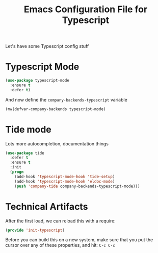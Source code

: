 #+TITLE:  Emacs Configuration File for Typescript
#+AUTHOR: Michael Westbom
#+EMAIL: michael@westbom.co

Let's have some Typescript config stuff

* Typescript Mode

  #+BEGIN_SRC emacs-lisp
    (use-package typescript-mode
      :ensure t
      :defer t)
  #+END_SRC

  And now define the =company-backends-typescript= variable

  #+BEGIN_SRC emacs-lisp
    (mw|defvar-company-backends typescript-mode)
  #+END_SRC

* Tide mode

  Lots more autocompletion, documentation things

  #+BEGIN_SRC emacs-lisp
    (use-package tide
      :defer t
      :ensure t
      :init
      (progn
        (add-hook 'typescript-mode-hook 'tide-setup)
        (add-hook 'typescript-mode-hook 'eldoc-mode)
        (push 'company-tide company-backends-typescript-mode)))
  #+END_SRC

* Technical Artifacts

  After the first load, we can reload this with a require:

  #+BEGIN_SRC emacs-lisp
    (provide 'init-typescript)
  #+END_SRC

  Before you can build this on a new system, make sure that you put
  the cursor over any of these properties, and hit: =C-c C-c=

#+DESCRIPTION: A literate programming version of my Emacs Typescript Config, loaded by the .emacs file.
#+PROPERTY:    header-args :results silent
#+PROPERTY:    header-args:sh  :tangle no
#+PROPERTY:    header-args:emacs-lisp :tangle ~/.emacs.d/elisp/init-typescript.el
#+PROPERTY:    header-args :eval no-export
#+PROPERTY:    header-args :comments org
#+OPTIONS:     num:nil toc:nil todo:nil tasks:nil tags:nil
#+OPTIONS:     skip:nil author:nil email:nil creator:nil timestamp:nil
#+INFOJS_OPT:  view:nil toc:nil ltoc:t mouse:underline buttons:0 path:http://orgmode.org/org-info.js
